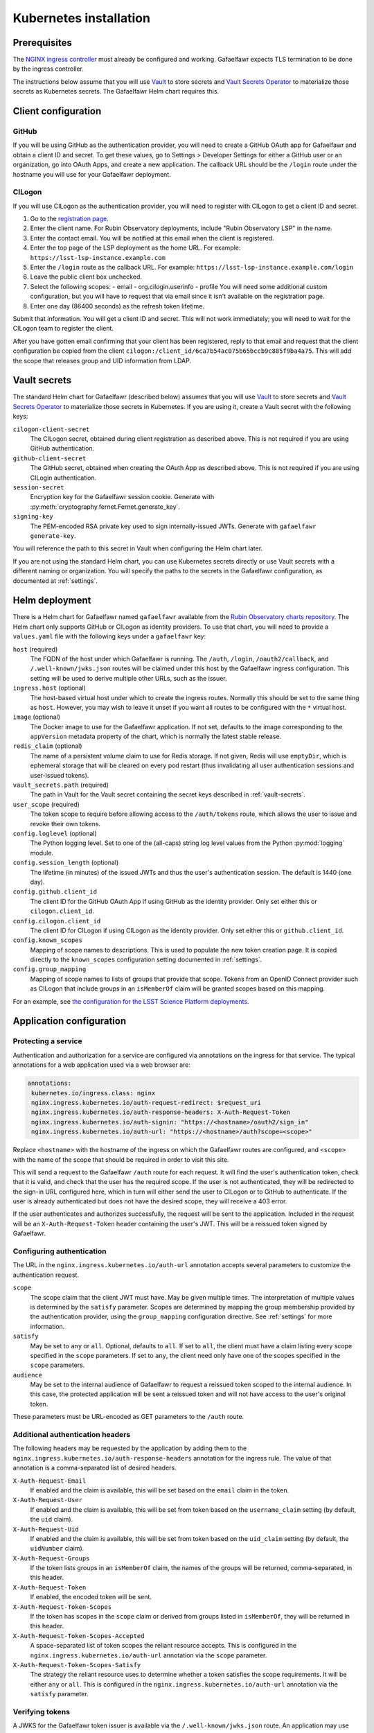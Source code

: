 #######################
Kubernetes installation
#######################

Prerequisites
=============

The `NGINX ingress controller <https://github.com/kubernetes/ingress-nginx>`__ must already be configured and working.
Gafaelfawr expects TLS termination to be done by the ingress controller.

The instructions below assume that you will use Vault_ to store secrets and `Vault Secrets Operator`_ to materialize those secrets as Kubernetes secrets.
The Gafaelfawr Helm chart requires this.

.. _Vault: https://vaultproject.io/
.. _Vault Secrets Operator: https://github.com/ricoberger/vault-secrets-operator

Client configuration
====================

GitHub
------

If you will be using GitHub as the authentication provider, you will need to create a GitHub OAuth app for Gafaelfawr and obtain a client ID and secret.
To get these values, go to Settings > Developer Settings for either a GitHub user or an organization, go into OAuth Apps, and create a new application.
The callback URL should be the ``/login`` route under the hostname you will use for your Gafaelfawr deployment.

CILogon
-------

If you will use CILogon as the authentication provider, you will need to register with CILogon to get a client ID and secret.

1. Go to the `registration page <https://cilogon.org/oauth2/register>`__.
2. Enter the client name.
   For Rubin Observatory deployments, include "Rubin Observatory LSP" in the name.
3. Enter the contact email.
   You will be notified at this email when the client is registered.
4. Enter the top page of the LSP deployment as the home URL.
   For example: ``https://lsst-lsp-instance.example.com``
5. Enter the ``/login`` route as the callback URL.
   For example: ``https://lsst-lsp-instance.example.com/login``
6. Leave the public client box unchecked.
7. Select the following scopes:
   - email
   - org.cilogin.userinfo
   - profile
   You will need some additional custom configuration, but you will have to request that via email since it isn't available on the registration page.
8. Enter one day (86400 seconds) as the refresh token lifetime.

Submit that information.
You will get a client ID and secret.
This will not work immediately; you will need to wait for the CILogon team to register the client.

After you have gotten email confirming that your client has been registered, reply to that email and request that the client configuration be copied from the client ``cilogon:/client_id/6ca7b54ac075b65bccb9c885f9ba4a75``.
This will add the scope that releases group and UID information from LDAP.

.. _vault-secrets:

Vault secrets
=============

The standard Helm chart for Gafaelfawr (described below) assumes that you will use `Vault`_ to store secrets and `Vault Secrets Operator`_ to materialize those secrets in Kubernetes.
If you are using it, create a Vault secret with the following keys:

``cilogon-client-secret``
    The CILogon secret, obtained during client registration as described above.
    This is not required if you are using GitHub authentication.

``github-client-secret``
    The GitHub secret, obtained when creating the OAuth App as described above.
    This is not required if you are using CILogin authentication.

``session-secret``
    Encryption key for the Gafaelfawr session cookie.
    Generate with :py:meth:`cryptography.fernet.Fernet.generate_key`.

``signing-key``
    The PEM-encoded RSA private key used to sign internally-issued JWTs.
    Generate with ``gafaelfawr generate-key``.

You will reference the path to this secret in Vault when configuring the Helm chart later.

If you are not using the standard Helm chart, you can use Kubernetes secrets directly or use Vault secrets with a different naming or organization.
You will specify the paths to the secrets in the Gafaelfawr configuration, as documented at :ref:`settings`.

Helm deployment
===============

There is a Helm chart for Gafaelfawr named ``gafaelfawr`` available from the `Rubin Observatory charts repository <https://lsst-sqre.github.io/charts/>`__.
The Helm chart only supports GitHub or CILogon as identity providers.
To use that chart, you will need to provide a ``values.yaml`` file with the following keys under a ``gafaelfawr`` key:

``host`` (required)
    The FQDN of the host under which Gafaelfawr is running.
    The ``/auth``, ``/login``, ``/oauth2/callback``, and ``/.well-known/jwks.json`` routes will be claimed under this host by the Gafaelfawr ingress configuration.
    This setting will be used to derive multiple other URLs, such as the issuer.

``ingress.host`` (optional)
    The host-based virtual host under which to create the ingress routes.
    Normally this should be set to the same thing as ``host``.
    However, you may wish to leave it unset if you want all routes to be configured with the ``*`` virtual host.

``image`` (optional)
    The Docker image to use for the Gafaelfawr application.
    If not set, defaults to the image corresponding to the ``appVersion`` metadata property of the chart, which is normally the latest stable release.

``redis_claim`` (optional)
    The name of a persistent volume claim to use for Redis storage.
    If not given, Redis will use ``emptyDir``, which is ephemeral storage that will be cleared on every pod restart (thus invalidating all user authentication sessions and user-issued tokens).

``vault_secrets.path`` (required)
    The path in Vault for the Vault secret containing the secret keys described in :ref:`vault-secrets`.

``user_scope`` (required)
    The token scope to require before allowing access to the ``/auth/tokens`` route, which allows the user to issue and revoke their own tokens.

``config.loglevel`` (optional)
    The Python logging level.
    Set to one of the (all-caps) string log level values from the Python :py:mod:`logging` module.

``config.session_length`` (optional)
    The lifetime (in minutes) of the issued JWTs and thus the user's authentication session.
    The default is 1440 (one day).

``config.github.client_id``
    The client ID for the GitHub OAuth App if using GitHub as the identity provider.
    Only set either this or ``cilogon.client_id``.

``config.cilogon.client_id``
    The client ID for CILogon if using CILogon as the identity provider.
    Only set either this or ``github.client_id``.

``config.known_scopes``
    Mapping of scope names to descriptions.
    This is used to populate the new token creation page.
    It is copied directly to the ``known_scopes`` configuration setting documented in :ref:`settings`.

``config.group_mapping``
    Mapping of scope names to lists of groups that provide that scope.
    Tokens from an OpenID Connect provider such as CILogon that include groups in an ``isMemberOf`` claim will be granted scopes based on this mapping.

For an example, see `the configuration for the LSST Science Platform deployments <https://github.com/lsst-sqre/lsp-deploy/blob/master/services/gafaelfawr>`__.

Application configuration
=========================

Protecting a service
--------------------

Authentication and authorization for a service are configured via annotations on the ingress for that service.
The typical annotations for a web application used via a web browser are:

.. code-block:: yaml

   annotations:
    kubernetes.io/ingress.class: nginx
    nginx.ingress.kubernetes.io/auth-request-redirect: $request_uri
    nginx.ingress.kubernetes.io/auth-response-headers: X-Auth-Request-Token
    nginx.ingress.kubernetes.io/auth-signin: "https://<hostname>/oauth2/sign_in"
    nginx.ingress.kubernetes.io/auth-url: "https://<hostname>/auth?scope=<scope>"

Replace ``<hostname>`` with the hostname of the ingress on which the Gafaelfawr routes are configured, and ``<scope>`` with the name of the scope that should be required in order to visit this site.

This will send a request to the Gafaelfawr ``/auth`` route for each request.
It will find the user's authentication token, check that it is valid, and check that the user has the required scope.
If the user is not authenticated, they will be redirected to the sign-in URL configured here, which in turn will either send the user to CILogon or to GitHub to authenticate.
If the user is already authenticated but does not have the desired scope, they will receive a 403 error.

If the user authenticates and authorizes successfully, the request will be sent to the application.
Included in the request will be an ``X-Auth-Request-Token`` header containing the user's JWT.
This will be a reissued token signed by Gafaelfawr.

Configuring authentication
--------------------------

The URL in the ``nginx.ingress.kubernetes.io/auth-url`` annotation accepts several parameters to customize the authentication request.

``scope``
    The scope claim that the client JWT must have.
    May be given multiple times.
    The interpretation of multiple values is determined by the ``satisfy`` parameter.
    Scopes are determined by mapping the group membership provided by the authentication provider, using the ``group_mapping`` configuration directive.
    See :ref:`settings` for more information.

``satisfy``
    May be set to ``any`` or ``all``.
    Optional, defaults to ``all``.
    If set to ``all``, the client must have a claim listing every scope specified in the ``scope`` parameters.
    If set to ``any``, the client need only have one of the scopes specified in the ``scope`` parameters.

``audience``
    May be set to the internal audience of Gafaelfawr to request a reissued token scoped to the internal audience.
    In this case, the protected application will be sent a reissued token and will not have access to the user's original token.

These parameters must be URL-encoded as GET parameters to the ``/auth`` route.

Additional authentication headers
---------------------------------

The following headers may be requested by the application by adding them to the ``nginx.ingress.kubernetes.io/auth-response-headers`` annotation for the ingress rule.
The value of that annotation is a comma-separated list of desired headers.

``X-Auth-Request-Email``
    If enabled and the claim is available, this will be set based on the ``email`` claim in the token.

``X-Auth-Request-User``
    If enabled and the claim is available, this will be set from token based on the ``username_claim`` setting (by default, the ``uid`` claim).

``X-Auth-Request-Uid``
    If enabled and the claim is available, this will be set from token based on the ``uid_claim`` setting (by default, the ``uidNumber`` claim).

``X-Auth-Request-Groups``
    If the token lists groups in an ``isMemberOf`` claim, the names of the groups will be returned, comma-separated, in this header.

``X-Auth-Request-Token``
    If enabled, the encoded token will be sent.

``X-Auth-Request-Token-Scopes``
    If the token has scopes in the ``scope`` claim or derived from groups listed in ``isMemberOf``, they will be returned in this header.

``X-Auth-Request-Token-Scopes-Accepted``
    A space-separated list of token scopes the reliant resource accepts.
    This is configured in the ``nginx.ingress.kubernetes.io/auth-url`` annotation via the ``scope`` parameter.

``X-Auth-Request-Token-Scopes-Satisfy``
    The strategy the reliant resource uses to determine whether a token satisfies the scope requirements.
    It will be either ``any`` or ``all``.
    This is configured in the ``nginx.ingress.kubernetes.io/auth-url`` annotation via the ``satisfy`` parameter.

Verifying tokens
----------------

A JWKS for the Gafaelfawr token issuer is available via the ``/.well-known/jwks.json`` route.
An application may use that URL to retrieve the public key of Gafaelfawr and use it to verify the token signature.
